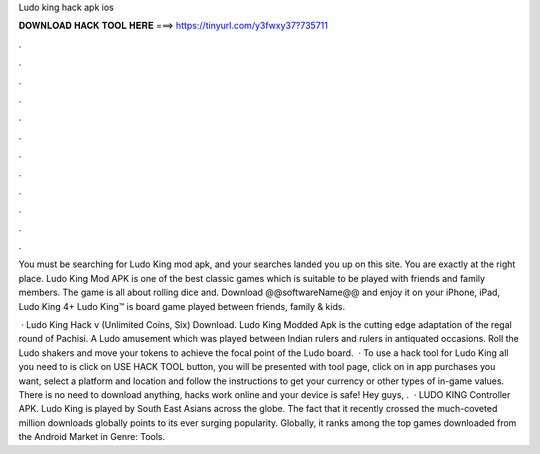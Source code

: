 Ludo king hack apk ios



𝐃𝐎𝐖𝐍𝐋𝐎𝐀𝐃 𝐇𝐀𝐂𝐊 𝐓𝐎𝐎𝐋 𝐇𝐄𝐑𝐄 ===> https://tinyurl.com/y3fwxy37?735711



.



.



.



.



.



.



.



.



.



.



.



.

You must be searching for Ludo King mod apk, and your searches landed you up on this site. You are exactly at the right place. Ludo King Mod APK is one of the best classic games which is suitable to be played with friends and family members. The game is all about rolling dice and. Download @@softwareName@@ and enjoy it on your iPhone, iPad, Ludo King 4+ Ludo King™ is board game played between friends, family & kids.

 · Ludo King Hack v (Unlimited Coins, Six) Download. Ludo King Modded Apk is the cutting edge adaptation of the regal round of Pachisi. A Ludo amusement which was played between Indian rulers and rulers in antiquated occasions. Roll the Ludo shakers and move your tokens to achieve the focal point of the Ludo board.  · To use a hack tool for Ludo King all you need to is click on USE HACK TOOL button, you will be presented with tool page, click on in app purchases you want, select a platform and location and follow the instructions to get your currency or other types of in-game values. There is no need to download anything, hacks work online and your device is safe! Hey guys, .  · LUDO KING Controller APK. Ludo King is played by South East Asians across the globe. The fact that it recently crossed the much-coveted million downloads globally points to its ever surging popularity. Globally, it ranks among the top games downloaded from the Android Market in Genre: Tools.
